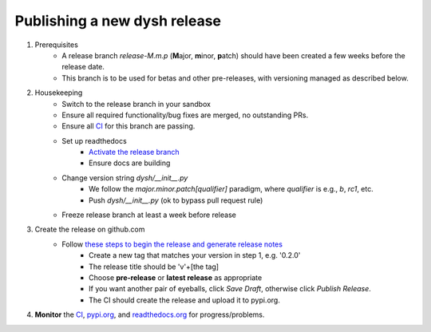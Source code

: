*****************************
Publishing a new dysh release
*****************************

#. Prerequisites
    *  A release branch *release-M.m.p* (**M**\ajor, **m**\inor, **p**\atch) should have been created a few weeks before the release date.
    * This branch is to be used for betas and other pre-releases, with versioning managed as described below.

#. Housekeeping
     * Switch to the release branch in your sandbox
     * Ensure all required functionality/bug fixes are merged, no outstanding PRs.
     * Ensure all `CI <https://github.com/GreenBankObservatory/dysh/actions>`_ for this branch are passing.
     * Set up readthedocs
         - `Activate the release branch <https://readthedocs.org/projects/dysh/versions/>`_
         - Ensure docs are building
     * Change version string `dysh/__init__.py`
         - We follow the `major.minor.patch[qualifier]` paradigm,
           where `qualifier` is e.g., `b`, `rc1`, etc.
         - Push `dysh/__init__.py`   (ok to bypass pull request rule)
     * Freeze release branch at least a week before release

#. Create the release on github.com
     - Follow `these steps to begin the release and generate release notes <https://docs.github.com/en/repositories/releasing-projects-on-github/automatically-generated-release-notes>`_
         -  Create a new tag that matches your version in step 1, e.g. '0.2.0'
         - The release title should be 'v'+[the tag]
         - Choose **pre-release** or **latest release** as appropriate
         - If you want another pair of eyeballs, click *Save Draft*, otherwise click *Publish Release*.
         - The CI should create the release and upload it to pypi.org.

#. **Monitor** the `CI <https://github.com/GreenBankObservatory/dysh/actions>`_, `pypi.org <https://pypi.org/manage/project/dysh/releases/>`_, and `readthedocs.org <https://readthedocs.org/projects/dysh/>`_ for progress/problems.
